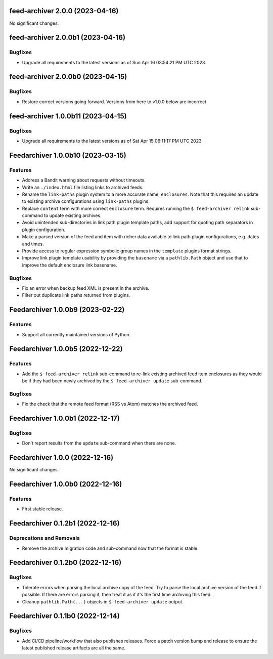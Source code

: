 feed-archiver 2.0.0 (2023-04-16)
================================

No significant changes.


feed-archiver 2.0.0b1 (2023-04-16)
==================================

Bugfixes
--------

- Upgrade all requirements to the latest versions as of Sun Apr 16 03:54:21 PM UTC 2023.


feed-archiver 2.0.0b0 (2023-04-15)
==================================

Bugfixes
--------

- Restore correct versions going forward.  Versions from here to v1.0.0 below are
  incorrect.


feed-archiver 1.0.0b11 (2023-04-15)
===================================

Bugfixes
--------

- Upgrade all requirements to the latest versions as of Sat Apr 15 06:11:17 PM UTC 2023.


Feedarchiver 1.0.0b10 (2023-03-15)
==================================

Features
--------

- Address a Bandit warning about requests without timeouts.
- Write an ``./index.html`` file listing links to archived feeds.
- Rename the ``link-paths`` plugin system to a more accurate name, ``enclosures``.  Note
  that this requires an update to existing archive configurations using ``link-paths``
  plugins.
- Replace ``content`` term with more correct ``enclosure`` term.  Requires running the ``$
  feed-archiver relink`` sub-command to update existing archives.
- Avoid unintended sub-directories in link path plugin template paths, add support for
  quoting path separators in plugin configuration.
- Make a parsed version of the feed and item with richer data available to link path
  plugin configurations, e.g. dates and times.
- Provide access to regular expression symbolic group names in the ``template`` plugins
  format strings.
- Improve link plugin template usability by providing the ``basename`` via a
  ``pathlib.Path`` object and use that to improve the default enclosure link basename.


Bugfixes
--------

- Fix an error when backup feed XML is present in the archive.
- Filter out duplicate link paths returned from plugins.


Feedarchiver 1.0.0b9 (2023-02-22)
=================================

Features
--------

- Support all currently maintained versions of Python.


Feedarchiver 1.0.0b5 (2022-12-22)
=================================

Features
--------

- Add the ``$ feed-archiver relink`` sub-command to re-link existing archived feed item
  enclosures as they would be if they had been newly archived by the ``$ feed-archiver
  update`` sub-command.


Bugfixes
--------

- Fix the check that the remote feed format (RSS vs Atom) matches the archived feed.


Feedarchiver 1.0.0b1 (2022-12-17)
=================================

Bugfixes
--------

- Don't report results from the ``update`` sub-command when there are none.


Feedarchiver 1.0.0 (2022-12-16)
===============================

No significant changes.


Feedarchiver 1.0.0b0 (2022-12-16)
=================================

Features
--------

- First stable release.


Feedarchiver 0.1.2b1 (2022-12-16)
=================================

Deprecations and Removals
-------------------------

- Remove the archive migration code and sub-command now that the format is stable.


Feedarchiver 0.1.2b0 (2022-12-16)
=================================

Bugfixes
--------

- Tolerate errors when parsing the local archive copy of the feed.  Try to parse the local
  archive version of the feed if possible.  If there are errors parsing it, then treat it
  as if it's the first time archiving this feed.
- Cleanup ``pathlib.Path(...)`` objects in ``$ feed-archiver update`` output.


Feedarchiver 0.1.1b0 (2022-12-14)
=================================

Bugfixes
--------

- Add CI/CD pipeline/workflow that also publishes releases.  Force a patch version bump
  and release to ensure the latest published release artifacts are all the same.
